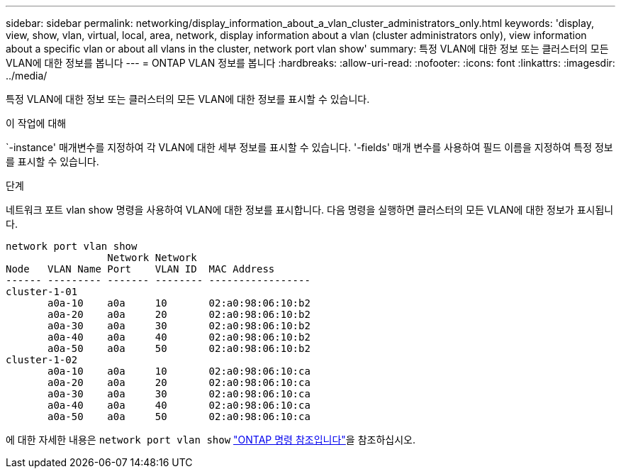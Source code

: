 ---
sidebar: sidebar 
permalink: networking/display_information_about_a_vlan_cluster_administrators_only.html 
keywords: 'display, view, show, vlan, virtual, local, area, network, display information about a vlan (cluster administrators only), view information about a specific vlan or about all vlans in the cluster, network port vlan show' 
summary: 특정 VLAN에 대한 정보 또는 클러스터의 모든 VLAN에 대한 정보를 봅니다 
---
= ONTAP VLAN 정보를 봅니다
:hardbreaks:
:allow-uri-read: 
:nofooter: 
:icons: font
:linkattrs: 
:imagesdir: ../media/


[role="lead"]
특정 VLAN에 대한 정보 또는 클러스터의 모든 VLAN에 대한 정보를 표시할 수 있습니다.

.이 작업에 대해
`-instance' 매개변수를 지정하여 각 VLAN에 대한 세부 정보를 표시할 수 있습니다. '-fields' 매개 변수를 사용하여 필드 이름을 지정하여 특정 정보를 표시할 수 있습니다.

.단계
네트워크 포트 vlan show 명령을 사용하여 VLAN에 대한 정보를 표시합니다. 다음 명령을 실행하면 클러스터의 모든 VLAN에 대한 정보가 표시됩니다.

....
network port vlan show
                 Network Network
Node   VLAN Name Port    VLAN ID  MAC Address
------ --------- ------- -------- -----------------
cluster-1-01
       a0a-10    a0a     10       02:a0:98:06:10:b2
       a0a-20    a0a     20       02:a0:98:06:10:b2
       a0a-30    a0a     30       02:a0:98:06:10:b2
       a0a-40    a0a     40       02:a0:98:06:10:b2
       a0a-50    a0a     50       02:a0:98:06:10:b2
cluster-1-02
       a0a-10    a0a     10       02:a0:98:06:10:ca
       a0a-20    a0a     20       02:a0:98:06:10:ca
       a0a-30    a0a     30       02:a0:98:06:10:ca
       a0a-40    a0a     40       02:a0:98:06:10:ca
       a0a-50    a0a     50       02:a0:98:06:10:ca
....
에 대한 자세한 내용은 `network port vlan show` link:https://docs.netapp.com/us-en/ontap-cli/network-port-vlan-show.html["ONTAP 명령 참조입니다"^]을 참조하십시오.
